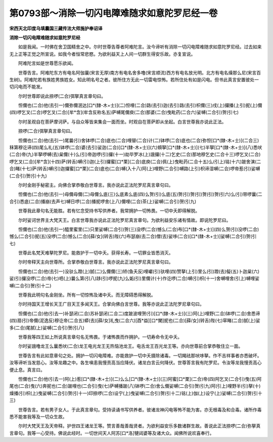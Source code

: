 第0793部～消除一切闪电障难随求如意陀罗尼经一卷
==================================================

**宋西天北印度乌填曩国三藏传法大师施护奉诏译**

**消除一切闪电障难随求如意陀罗尼经**


　　如是我闻。一时佛在舍卫国精舍之中。尔时世尊告尊者阿难陀言。汝今谛听有消除一切闪电障难随求如意陀罗尼经。过去如来无上正等正觉之所宣说。如我今者恒常悲愍。为欲利益天上人间一切群生得安乐故。亦复宣说。

　　阿难陀言如是世尊愿乐欲闻。

　　世尊告言。阿难陀东方有电名阿伽曩(宋言无厚)南方有电名舍多噜(宋言顺流)西方有电名放光明。北方有电名燥那么尼(宋言百生树)。阿难陀若有族姓男族姓女。知此明名号之者。彼所住方无此一切雷电惊怖。若所住处有如是闪电。但书此真言安置彼处一切闪电而不能发。

　　尔时世尊即说此捺啰(二合)弭拏真言章句曰。

　　怛儞也(二合)他(去引一)儞弥儞泯达[口*(隸-木+士)](二)怛哩(二合)路(去引)迦(去引)路(去引)枳儞(三)戌(上)攞播(上引)抳(上)儞(四)啰乞叉(二合)啰乞叉(二合)[牟*含](牟含反称名五)萨嚩尾儞庾(二合)那婆(二合)曳毗药(二合六)娑嚩(二合引)贺(引七)

　　尔时圣观自在菩萨摩诃萨。与自众等皆来集会一面而坐。时观自在菩萨即从坐起。白言世尊我亦说此正法。

　　捺啰(二合)弭拏真言章句曰。

　　怛儞也(二合)他(去引一)尾曩(引)舍钵啰(二合)底也(二合)哩替(二合)计(二)钵啰(二合)底也(二合)弥怛[口*(隸-木+士)](二合三)秣第穆讫谛(四)尾么礼(五)钵啰(二合)婆(去引)娑迦(二合)[口*(隸-木+士)](六)頞拏[口*(隸-木+士)](七)半拏[口*(隸-木+士)](八)悉吠(二合)帝(九)半拏啰嚩(去)枲儞(十)么(引)帝迦啰(引)攞(十一)劫毕罗冰(上)誐攞(十二)乞史(二合)那地穆乞史(二合十三)啰乞叉(二合)啰乞叉(二合)[牟*含](十四)萨(转舌)嚩(引)迦(上引)攞蜜[口*栗](二合)底庾(二合)佩(上)曳毗药(二合十五)么(引上)铭(十六)跛舍演(二合)睹(十七)萨(转舌)嚩(引)迦攞蜜[口*栗](二合)底也(二合)嚩(入十八)阿(上)哩野(二合引)嚩路(上引)枳谛湿嚩(二合)啰帝惹(引)娑嚩(二合引)贺(引十九)

　　尔时金刚手秘密主。向佛合掌恭敬白世尊言。我亦说此正法陀罗尼真言章句曰。

　　怛儞也(二合)他(去引一)母儞母儞(二)母儞么底(三)么底素么底(四)么贺(引)么底(五)贺(引)贺(引)贺(引)贺(引六)么(引)带啰曩(二合引)悉底(二合)播崩(去声七)嚩日啰(二合)播抳啰舍(上八)儞哩(二合)茶(上)娑嚩(二合引)贺(引九)

　　世尊我此章句名无能胜。若有忆念受持书写供养者。我常拥护一切怖畏。一切中夭即得解脱。

　　尔时娑诃世界主大梵天王。白言世尊我亦说此正法陀罗尼真言章句。为欲利益安乐诸有情故。即说陀罗尼曰。

　　怛儞也(二合)他(去引一)醯里蜜里(二)只里娑嚩(二合引)贺(三)没啰(二合)憾么(二合)布[口*(隸-木+士)](四)么贺(引)没啰(二合)憾么(二合引)抳(五)没啰(二合)憾么(二合)[薛/女](转舌)陛(六)布瑟崩(去二合)僧(去)娑哆(二合)[口*(隸-木+士)]娑嚩(二合引)贺(引七)

　　世尊此名梵天难拏陀罗尼。能救护于一切中夭。获得长寿。一切罪业皆悉消灭。

　　尔时帝释天主向世尊所。合掌恭敬白世尊言。我亦说此正法陀罗尼真言章句曰。

　　怛儞也(二合)他(去引一)没驮么蹬(上)腻(二)么儞儞(三)矫(鱼夭反)哩巘(引)驮哩(四)赞拏(上引)里么(引)蹬(去)儗(五)卜迦枲(六)娑(引)攞没啰(二合)帝(七)呬(上)曩么第(引八)跢(引)啰抳(九)么姤(引)里儞计(十)作讫啰(二合)嚩(引)枳(十一)舍嚩哩舍(引上)嚩哩娑嚩(二合引)贺(引十二)

　　世尊我此明句名金刚坐。所有一切惊怖及诸中夭。而无障碍悉得解脱。

　　尔时持国天王增长天王广目天王多闻天王。合掌向佛白言世尊。我等亦说此正法陀罗尼章句曰。

　　怛儞也(二合)他(引去一)补瑟闭(二合)苏补瑟闭(二合二)度跛波哩贺(引)[口*(隸-木+士)](三)阿(上)哩野(二合)钵啰(二合)舍悉谛(四)扇(引)帝儞(泥逸反)穆讫帝(二合五)蟒(去)[薛/女]礼曳(二合六)[酉*益][口*闌]抳也(二合)[薛/女](转舌)陛(七)窣睹(二合)腻(上)娑多(二合)尾腻(上)娑嚩(二合引)贺(引八)

　　世尊我等四王如上所说真言章句名无怖畏。于诸怖畏而作拥护。一切寿命令无中夭。

　　尔时娑誐噜龙王么曩悉吠(二合)龙王电光龙王无热恼池龙王。电舌龙王百光龙王等。亦向世尊前合掌恭敬住立一面。

　　世尊告言有此如意章句之处。拥护一切闪电障难。亦能救护一切中夭摄除诸毒。一切羯祛那吠哆拏。作不吉祥事者亦悉破坏。汝等谛听当发慈心。汝等龙趣之中。各生嗔恚我慢贡高当应降伏。诸龙白言云何降伏。世尊答言我有陀罗尼。令汝等龙我慢贡高心便止息。真言曰。

　　怛儞也(二合)他(引去一)阿(上)惹[口*(隸-木+士)](二)么么[口*(隸-木+士)](三)阿蜜[口*栗](二合)帝(四)阿乞叉(二合引)曳(五)阿尾也(二合)曳(六)奔抳也(二合)跛哩也(二合引)曳(七)萨嚩播跛(八)钵啰(二合)舍么儞娑嚩(二合引)贺(引九)阿(引上)哩野半(引)拏(十)燥播(引)枳(上)曳娑嚩(二合引)贺(引十一)印捺啰(二合)设宁(上)曳娑嚩(二合引)贺(引十二)铭(上)伽(上)设宁(上)娑嚩(二合引)贺(引十三)

　　世尊告言。若有男子女人。于此真言章句。受持读诵书写供养者。彼诸龙神闪电等怖不能为害。亦无根毒及和合毒。诸所作毒悉不能害我等及一切众生故。

　　尔时大梵天王及天帝释。护世四王诸龙王等。赞言善哉善哉贤者。为欲利益安乐多数诸群生故。善说此正法捺啰(二合)弥拏真言章句。我等一心受持。佛说此经时。一切世间天人阿苏[口*洛]犍闼婆等及诸大众。闻佛所说欢喜奉行。
